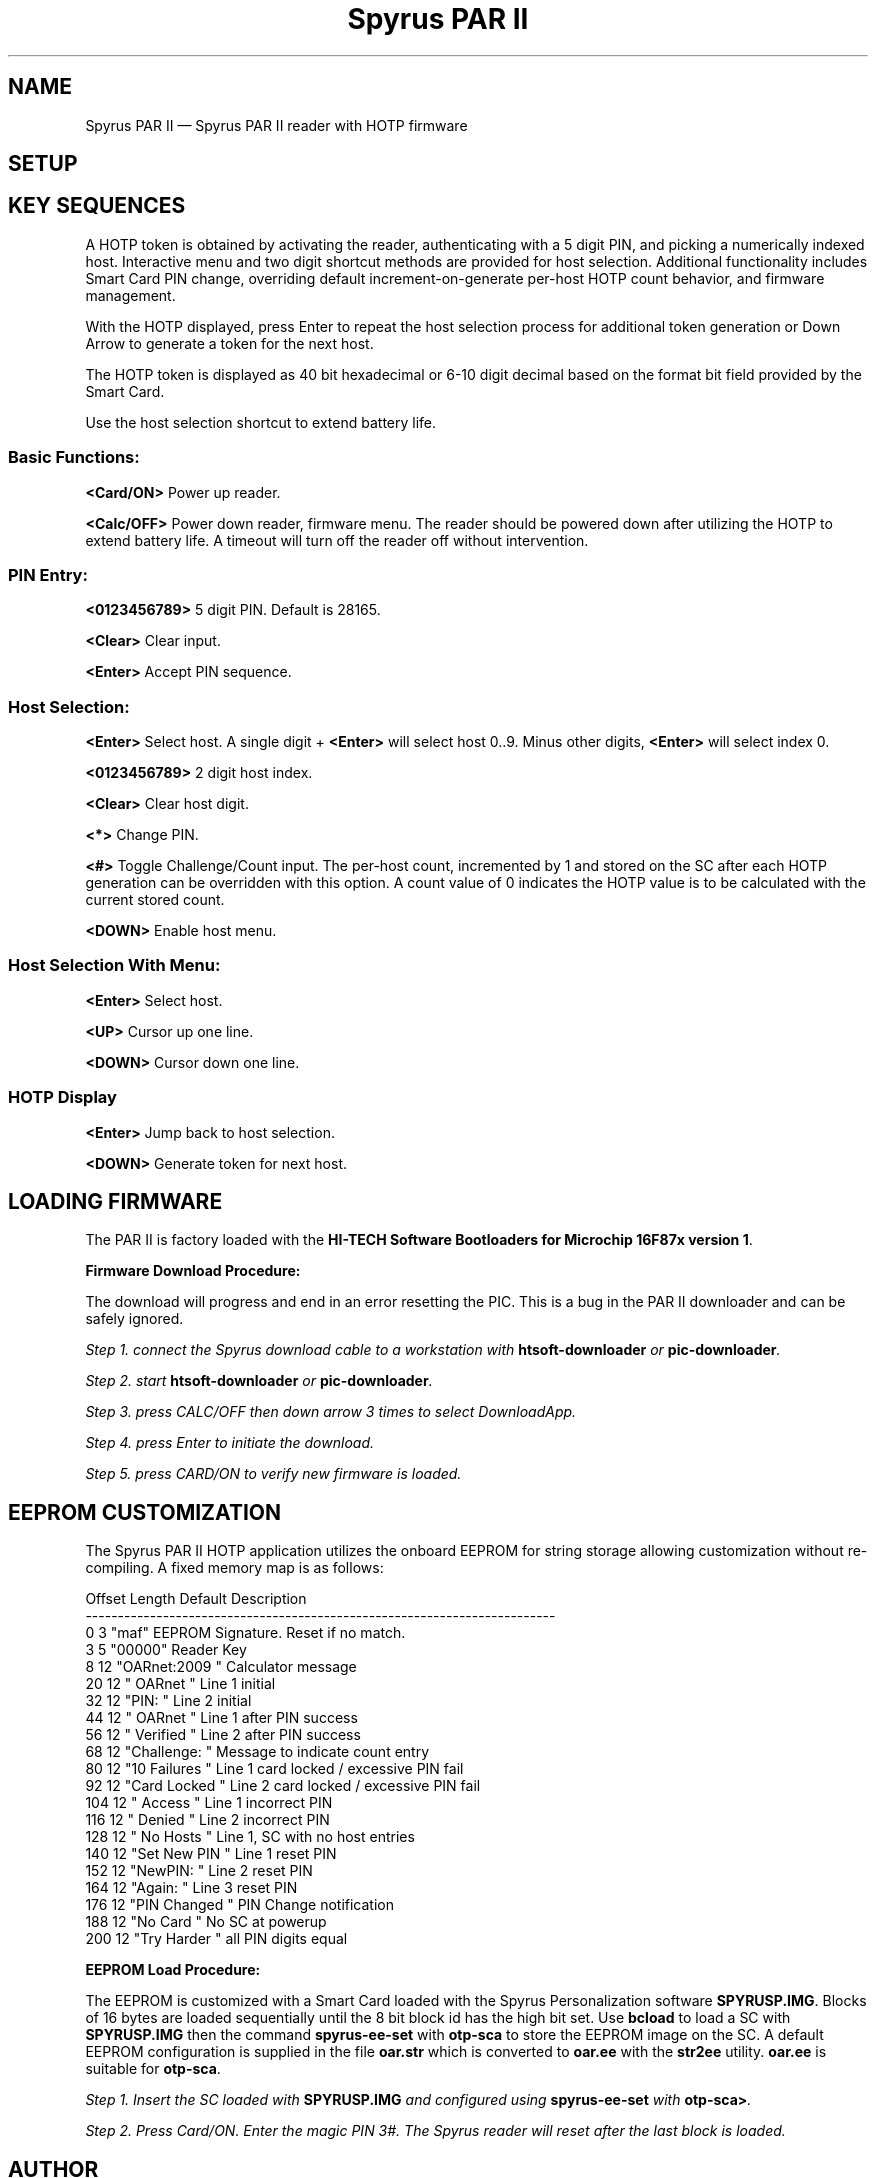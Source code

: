...\" $Header: /usr/src/docbook-to-man/cmd/RCS/docbook-to-man.sh,v 1.3 1996/06/17 03:36:49 fld Exp $
...\"
...\"	transcript compatibility for postscript use.
...\"
...\"	synopsis:  .P! <file.ps>
...\"
.de P!
\\&.
.fl			\" force out current output buffer
\\!%PB
\\!/showpage{}def
...\" the following is from Ken Flowers -- it prevents dictionary overflows
\\!/tempdict 200 dict def tempdict begin
.fl			\" prolog
.sy cat \\$1\" bring in postscript file
...\" the following line matches the tempdict above
\\!end % tempdict %
\\!PE
\\!.
.sp \\$2u	\" move below the image
..
.de pF
.ie     \\*(f1 .ds f1 \\n(.f
.el .ie \\*(f2 .ds f2 \\n(.f
.el .ie \\*(f3 .ds f3 \\n(.f
.el .ie \\*(f4 .ds f4 \\n(.f
.el .tm ? font overflow
.ft \\$1
..
.de fP
.ie     !\\*(f4 \{\
.	ft \\*(f4
.	ds f4\"
'	br \}
.el .ie !\\*(f3 \{\
.	ft \\*(f3
.	ds f3\"
'	br \}
.el .ie !\\*(f2 \{\
.	ft \\*(f2
.	ds f2\"
'	br \}
.el .ie !\\*(f1 \{\
.	ft \\*(f1
.	ds f1\"
'	br \}
.el .tm ? font underflow
..
.ds f1\"
.ds f2\"
.ds f3\"
.ds f4\"
.ta 8n 16n 24n 32n 40n 48n 56n 64n 72n 
.TH "Spyrus PAR II" "7"
.SH "NAME"
Spyrus PAR II \(em Spyrus PAR II reader with HOTP firmware
.SH "SETUP"
.PP
.SH "KEY SEQUENCES"
.PP
.PP
A HOTP token is obtained by activating the reader, authenticating
with a 5 digit PIN, and picking a numerically indexed host\&.  Interactive
menu and two digit shortcut methods are provided for host selection\&.
Additional functionality includes Smart Card PIN change, overriding default
increment-on-generate per-host HOTP count behavior, and firmware management\&.
.PP
With the HOTP displayed, press Enter to repeat the host
selection process for additional token generation or Down Arrow
to generate a token for the next host\&.
.PP
The HOTP token is displayed as 40 bit hexadecimal or 6-10 digit decimal
based on the format bit field provided by the Smart Card\&.
.PP
Use the host selection shortcut to extend battery life\&.
.SS "Basic Functions:"
.PP
\fB<Card/ON>\fP Power up reader\&.
.PP
\fB<Calc/OFF>\fP Power down reader, firmware menu\&.  The reader
should be powered down after utilizing the HOTP to extend battery
life\&.  A timeout will turn off the reader off without intervention\&.
.SS "PIN Entry:"
.PP
\fB<0123456789>\fP 5 digit PIN\&.  Default is 28165\&.
.PP
\fB<Clear>\fP Clear input\&.
.PP
\fB<Enter>\fP Accept PIN sequence\&.
.SS "Host Selection:"
.PP
\fB<Enter>\fP Select host\&.  A single digit + \fB<Enter>\fP will select host 0\&.\&.9\&. Minus other digits, \fB<Enter>\fP will select
index 0\&.
.PP
\fB<0123456789>\fP 2 digit host index\&.
.PP
\fB<Clear>\fP Clear host digit\&.
.PP
\fB<*>\fP Change PIN\&.
.PP
\fB<#>\fP Toggle Challenge/Count input\&.  The per-host count, incremented
by 1 and stored on the SC after each HOTP generation can be overridden
with this option\&.  A count value of 0 indicates the HOTP value is to be
calculated with the current stored count\&.
.PP
\fB<DOWN>\fP Enable host menu\&.
.SS "Host Selection With Menu:"
.PP
.PP
\fB<Enter>\fP Select host\&.
.PP
\fB<UP>\fP Cursor up one line\&.
.PP
\fB<DOWN>\fP Cursor down one line\&.
.SS "HOTP Display"
.PP
.PP
\fB<Enter>\fP Jump back to host selection\&.
.PP
\fB<DOWN>\fP Generate token for next host\&.
.SH "LOADING FIRMWARE"
.PP
The PAR II is factory loaded with the
\fBHI-TECH Software Bootloaders for Microchip 16F87x version 1\fP\&.
.PP
\fBFirmware Download Procedure:\fR
.PP
The download will progress and end in an error resetting the PIC\&.  This
is a bug in the PAR II downloader and can be safely ignored\&.
.PP
\fIStep 1.  connect the Spyrus download cable to a workstation with
\fBhtsoft-downloader\fP or
\fBpic-downloader\fP\&.
.PP
\fIStep 2.  start \fBhtsoft-downloader\fP or \fBpic-downloader\fP\&.
.PP
\fIStep 3.  press CALC/OFF then down arrow 3 times to select DownloadApp\&.
.PP
\fIStep 4.  press Enter to initiate the download\&.
.PP
\fIStep 5.  press CARD/ON to verify new firmware is loaded\&.
.SH "EEPROM CUSTOMIZATION"
.PP
The Spyrus PAR II HOTP application utilizes the onboard EEPROM for string
storage allowing customization without re-compiling\&.  A fixed memory
map is as follows:
.PP
.nf
Offset   Length    Default        Description
-------------------------------------------------------------------------
0        3         "maf"          EEPROM Signature\&.  Reset if no match\&.
3        5         "00000"        Reader Key
8        12        "OARnet:2009 " Calculator message
20       12        "   OARnet   " Line 1 initial
32       12        "PIN:        " Line 2 initial
44       12        "   OARnet   " Line 1 after PIN success
56       12        "  Verified  " Line 2 after PIN success
68       12        "Challenge:  " Message to indicate count entry
80       12        "10 Failures " Line 1 card locked / excessive PIN fail
92       12        "Card Locked " Line 2 card locked / excessive PIN fail
104      12        "   Access   " Line 1 incorrect PIN
116      12        "   Denied   " Line 2 incorrect PIN
128      12        "  No Hosts  " Line 1, SC with no host entries
140      12        "Set New PIN " Line 1 reset PIN
152      12        "NewPIN:     " Line 2 reset PIN
164      12        "Again:      " Line 3 reset PIN
176      12        "PIN Changed " PIN Change notification
188      12        "No Card     " No SC at powerup
200      12        "Try Harder  " all PIN digits equal
.fi
.PP
\fBEEPROM Load Procedure:\fR
.PP
The EEPROM is customized with a Smart Card loaded with the Spyrus
Personalization software \fBSPYRUSP\&.IMG\fP\&.  Blocks
of 16 bytes are loaded sequentially until the 8 bit block id
has the high bit set\&.  Use \fBbcload\fP to load a SC with \fBSPYRUSP\&.IMG\fP then the command
\fBspyrus-ee-set\fP with \fBotp-sca\fP to store the EEPROM image on the SC\&.  A default EEPROM configuration is
supplied in the file \fBoar\&.str\fP which is converted to
\fBoar\&.ee\fP with the \fBstr2ee\fP utility\&.  \fBoar\&.ee\fP is suitable for
\fBotp-sca\fP\&.
.PP
\fIStep 1.  Insert the SC loaded with \fBSPYRUSP\&.IMG\fP and configured
using \fBspyrus-ee-set\fP with \fBotp-sca>\fP\&.
.PP
\fIStep 2.  Press Card/ON\&.  Enter the magic PIN 3#\&.  The Spyrus reader will reset after the last block is loaded\&.
.SH "AUTHOR"
.PP
Mark Fullmer maf@splintered\&.net
.SH "BUGS"
.PP
The Spyrus reader is not waterproof and will not survive a permanent-press
cycle\&.  The Smart Card will survive your back pocket when seated, the reader
may not\&.
.SH "SEE ALSO"
.PP
\fBotp-sca\fP(1)
\fBotp-sct\fP(1)
\fBotp-control\fP(1)
\fBpam_otp\fP(1)
\fBhtsoft-downloader\fP(1)
\fBurd\fP(1)
\fBbcload\fP(1)
\fBOpenVPN\fP(8)
...\" created by instant / docbook-to-man, Sun 15 May 2011, 23:57
